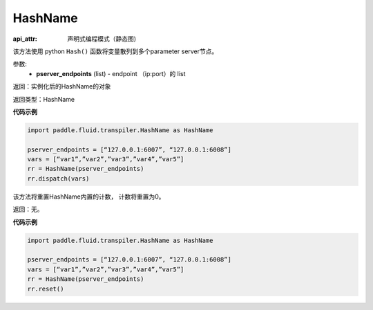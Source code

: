 .. _cn_api_fluid_transpiler_HashName:

HashName
-------------------------------


.. py:class:: paddle.fluid.transpiler.HashName(pserver_endpoints)

:api_attr: 声明式编程模式（静态图)



该方法使用 python ``Hash()`` 函数将变量散列到多个parameter server节点。

参数:
  - **pserver_endpoints** (list) - endpoint （ip:port）的 list 

返回：实例化后的HashName的对象

返回类型：HashName

**代码示例**

.. code-block:: python

          import paddle.fluid.transpiler.HashName as HashName

          pserver_endpoints = [“127.0.0.1:6007”, “127.0.0.1:6008”]
          vars = [“var1”,”var2”,”var3”,”var4”,”var5”]
          rr = HashName(pserver_endpoints)
          rr.dispatch(vars)


.. py:method:: reset()

该方法将重置HashName内置的计数， 计数将重置为0。

返回：无。

**代码示例**

.. code-block:: python

          import paddle.fluid.transpiler.HashName as HashName 

          pserver_endpoints = [“127.0.0.1:6007”, “127.0.0.1:6008”]
          vars = [“var1”,”var2”,”var3”,”var4”,”var5”]
          rr = HashName(pserver_endpoints)
          rr.reset()

